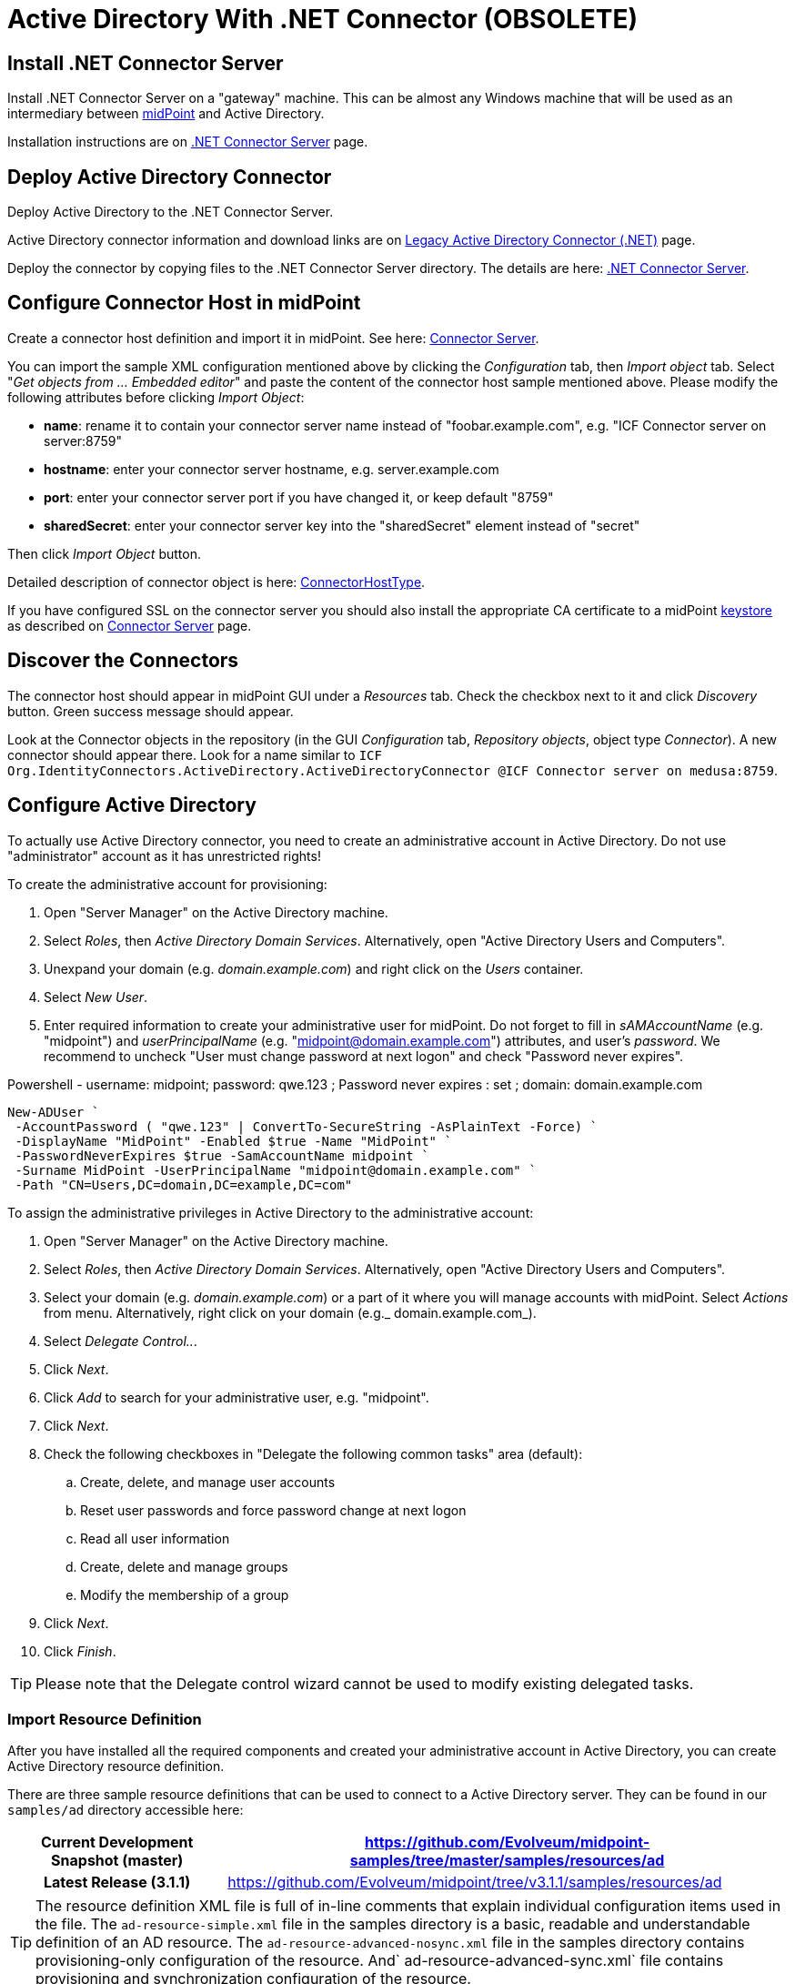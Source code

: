 = Active Directory With .NET Connector (OBSOLETE)
:page-wiki-name: Active Directory HOWTO
:page-wiki-id: 7307614
:page-wiki-metadata-create-user: semancik
:page-wiki-metadata-create-date: 2013-01-31T14:28:39.875+01:00
:page-wiki-metadata-modify-user: peterkortvel@gmail.com
:page-wiki-metadata-modify-date: 2016-02-20T16:12:21.951+01:00
:page-upkeep-status: green
:page-obsolete: true
:page-replaced-by: /connectors/resources/active-directory/active-directory-ldap/

== Install .NET Connector Server

Install .NET Connector Server on a "gateway" machine.
This can be almost any Windows machine that will be used as an intermediary between link:https://evolveum.com/midpoint[midPoint] and Active Directory.

Installation instructions are on xref:/connectors/connid/1.x/connector-server/dotnet/[.NET Connector Server] page.


== Deploy Active Directory Connector

Deploy Active Directory to the .NET Connector Server.

Active Directory connector information and download links are on xref:/connectors/connectors/Org.IdentityConnectors.ActiveDirectory.ActiveDirectoryConnector/[Legacy Active Directory Connector (.NET)] page.

Deploy the connector by copying files to the .NET Connector Server directory.
The details are here: xref:/connectors/connid/1.x/connector-server/dotnet/[.NET Connector Server].


== Configure Connector Host in midPoint

Create a connector host definition and import it in midPoint.
See here: xref:/connectors/connid/1.x/connector-server/[Connector Server].

You can import the sample XML configuration mentioned above by clicking the _Configuration_ tab, then _Import object_ tab.
Select "_Get objects from ... Embedded editor_" and paste the content of the connector host sample mentioned above.
Please modify the following attributes before clicking _Import Object_:

* *name*: rename it to contain your connector server name instead of "foobar.example.com", e.g. "ICF Connector server on server:8759"

* *hostname*: enter your connector server hostname, e.g. server.example.com

* *port*: enter your connector server port if you have changed it, or keep default "8759"

* *sharedSecret*: enter your [.underline]#connector server key# into the "sharedSecret" element instead of "secret"

Then click _Import Object_ button.

Detailed description of connector object is here: xref:/midpoint/architecture/archive/data-model/midpoint-common-schema/connectorhosttype/[ConnectorHostType].

If you have configured SSL on the connector server you should also install the appropriate CA certificate to a midPoint xref:/midpoint/reference/latest/security/crypto/keystore-configuration/[keystore] as described on xref:/connectors/connid/1.x/connector-server/[Connector Server] page.


== Discover the Connectors

The connector host should appear in midPoint GUI under a _Resources_ tab.
Check the checkbox next to it and click _Discovery_ button.
Green success message should appear.

Look at the Connector objects in the repository (in the GUI _Configuration_ tab, _Repository objects_, object type _Connector_). A new connector should appear there.
Look for a name similar to `ICF Org.IdentityConnectors.ActiveDirectory.ActiveDirectoryConnector @ICF Connector server on medusa:8759`.


== Configure Active Directory

To actually use Active Directory connector, you need to create an administrative account in Active Directory.
Do not use "administrator" account as it has unrestricted rights!

To create the administrative account for provisioning:

. Open "Server Manager" on the Active Directory machine.

. Select _Roles_, then _Active Directory Domain Services_. Alternatively, open "Active Directory Users and Computers".

. Unexpand your domain (e.g. _domain.example.com_) and right click on the _Users_ container.

. Select _New User_.

. Enter required information to create your administrative user for midPoint.
Do not forget to fill in _sAMAccountName_ (e.g. "midpoint") and _userPrincipalName_ (e.g. "midpoint@domain.example.com") attributes, and user's _password_. We recommend to uncheck "User must change password at next logon" and check "Password never expires".

.Powershell - username: midpoint; password: qwe.123 ; Password never expires : set ; domain: domain.example.com
[source,powershell]
New-ADUser `
 -AccountPassword ( "qwe.123" | ConvertTo-SecureString -AsPlainText -Force) `
 -DisplayName "MidPoint" -Enabled $true -Name "MidPoint" `
 -PasswordNeverExpires $true -SamAccountName midpoint `
 -Surname MidPoint -UserPrincipalName "midpoint@domain.example.com" `
 -Path "CN=Users,DC=domain,DC=example,DC=com"

To assign the administrative privileges in Active Directory to the administrative account:

. Open "Server Manager" on the Active Directory machine.

. Select _Roles_, then _Active Directory Domain Services_. Alternatively, open "Active Directory Users and Computers".

. Select your domain (e.g. _domain.example.com_) or a part of it where you will manage accounts with midPoint.
Select _Actions_ from menu.
Alternatively, right click on your domain (e.g._ domain.example.com_).

. Select _Delegate Control.._.

. Click _Next_.

. Click _Add_ to search for your administrative user, e.g. "midpoint".

. Click _Next_.

. Check the following checkboxes in "Delegate the following common tasks" area (default):

.. Create, delete, and manage user accounts

.. Reset user passwords and force password change at next logon

.. Read all user information

.. Create, delete and manage groups

.. Modify the membership of a group



. Click _Next_.

. Click _Finish_.



[TIP]
====
Please note that the Delegate control wizard cannot be used to modify existing delegated tasks.

====


=== Import Resource Definition

After you have installed all the required components and created your administrative account in Active Directory, you can create Active Directory resource definition.

There are three sample resource definitions that can be used to connect to a Active Directory server.
They can be found in our `samples/ad` directory accessible here:

[%autowidth,cols="h,1"]
|===
| Current Development Snapshot (master) | https://github.com/Evolveum/midpoint-samples/tree/master/samples/resources/ad

| Latest Release (3.1.1)
| link:https://github.com/Evolveum/midpoint/tree/v3.1.1/samples/resources/ad[https://github.com/Evolveum/midpoint/tree/v3.1.1/samples/resources/ad]


|===

[TIP]
====
The resource definition XML file is full of in-line comments that explain individual configuration items used in the file.
The `ad-resource-simple.xml` file in the samples directory is a basic, readable and understandable definition of an AD resource.
The `ad-resource-advanced-nosync.xml` file in the samples directory contains provisioning-only configuration of the resource.
And` ad-resource-advanced-sync.xml` file contains provisioning and synchronization configuration of the resource.

====

[TIP]
====
The resource definition must be updated for your environment.
Especially:

* *DirectoryAdminName*: the name of the administrative account (e.g. "midpoint@domain.example.com", this is an example of using userPrincipalName format)

* *DirectoryAdminPassword*: the administrative account password (do not confuse this with the Connector Server key)

* *Container*: the container where the connector will "see" accounts in Active Directory

* *DomainName*: the Active Directory domain name (e.g. "domain", it seems that you can also use the "long" name as in "domain.example.com")

* *SyncGlobalCatalogServer*: null (if you are synchronizing, use "localhost"!)

* *SyncDomainController*: null (if you are synchronizing, use "localhost"!)

* *SearchChildDomains*: false (if you are synchronizing, use "true"!)

====

Import the resource definition by clicking the _Configuration_ tab, then _Import object_ tab.
Select _Use embedded editor_ and Copy&paste the content of `ad-resource-advanced-nosync.xml` file into the text area.
Press the "_Import object_" button.
You should see green message "Operation successful".


== See Also

* xref:/connectors/connid/1.x/connector-server/dotnet/[.NET Connector Server]

* xref:/connectors/connid/1.x/connector-server/[Connector Server]

* xref:/connectors/connectors/Org.IdentityConnectors.ActiveDirectory.ActiveDirectoryConnector/[Legacy Active Directory Connector (.NET)]

* xref:/connectors/resources/active-directory/[Active Directory]

* xref:/midpoint/reference/latest/security/crypto/keystore-configuration/[Keystore Configuration]


== External links

* What is link:https://evolveum.com/midpoint/[midPoint Open Source Identity & Access Management]

* link:https://evolveum.com/[Evolveum] - Team of IAM professionals who developed midPoint
